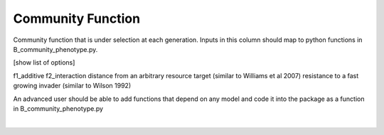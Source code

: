 Community Function
===================

Community function that is under selection at each generation. Inputs in this column should map to python functions in B_community_phenotype.py. 

[show list of options]

f1_additive
f2_interaction
distance from an arbitrary resource target (similar to Williams et al 2007)
resistance to a fast growing invader (similar to Wilson 1992)

An advanced user should be able to add functions that depend on any model and code it into the package as a function in B_community_phenotype.py

|